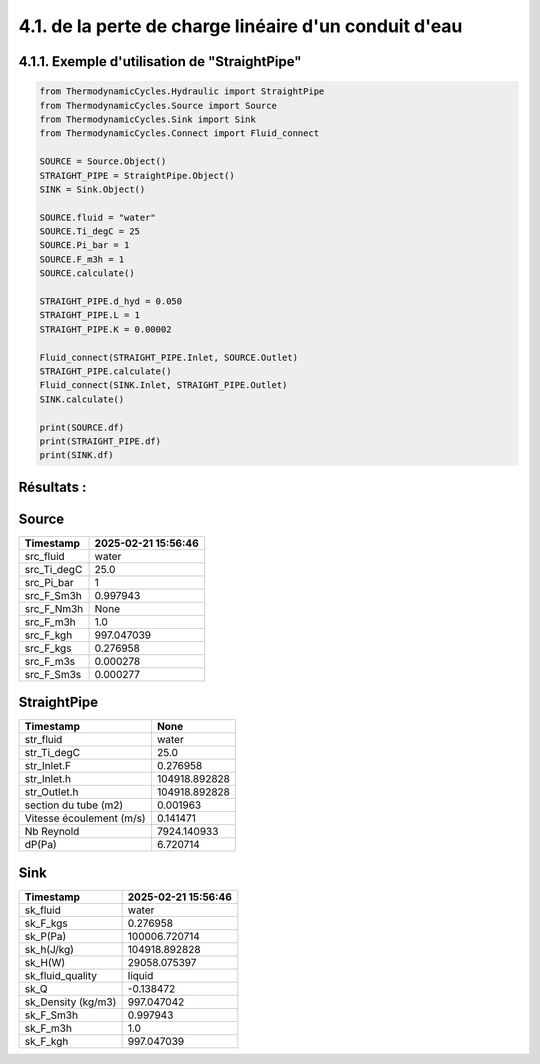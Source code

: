 .. _straight_pipe:

4.1. de la perte de charge linéaire d'un conduit d'eau
========================================================

4.1.1. Exemple d'utilisation de "StraightPipe"
--------------------------------------------

.. code-block:: python

    from ThermodynamicCycles.Hydraulic import StraightPipe
    from ThermodynamicCycles.Source import Source
    from ThermodynamicCycles.Sink import Sink
    from ThermodynamicCycles.Connect import Fluid_connect

    SOURCE = Source.Object()
    STRAIGHT_PIPE = StraightPipe.Object()
    SINK = Sink.Object()

    SOURCE.fluid = "water"
    SOURCE.Ti_degC = 25
    SOURCE.Pi_bar = 1
    SOURCE.F_m3h = 1
    SOURCE.calculate()

    STRAIGHT_PIPE.d_hyd = 0.050
    STRAIGHT_PIPE.L = 1
    STRAIGHT_PIPE.K = 0.00002

    Fluid_connect(STRAIGHT_PIPE.Inlet, SOURCE.Outlet)
    STRAIGHT_PIPE.calculate()
    Fluid_connect(SINK.Inlet, STRAIGHT_PIPE.Outlet)
    SINK.calculate()

    print(SOURCE.df)
    print(STRAIGHT_PIPE.df)
    print(SINK.df)

Résultats :
-----------

Source
------
.. list-table::
   :header-rows: 1

   * - Timestamp
     - 2025-02-21 15:56:46
   * - src_fluid
     - water
   * - src_Ti_degC
     - 25.0
   * - src_Pi_bar
     - 1
   * - src_F_Sm3h
     - 0.997943
   * - src_F_Nm3h
     - None
   * - src_F_m3h
     - 1.0
   * - src_F_kgh
     - 997.047039
   * - src_F_kgs
     - 0.276958
   * - src_F_m3s
     - 0.000278
   * - src_F_Sm3s
     - 0.000277

StraightPipe
------------
.. list-table::
   :header-rows: 1

   * - Timestamp
     - None
   * - str_fluid
     - water
   * - str_Ti_degC
     - 25.0
   * - str_Inlet.F
     - 0.276958
   * - str_Inlet.h
     - 104918.892828
   * - str_Outlet.h
     - 104918.892828
   * - section du tube (m2)
     - 0.001963
   * - Vitesse écoulement (m/s)
     - 0.141471
   * - Nb Reynold
     - 7924.140933
   * - dP(Pa)
     - 6.720714

Sink
----
.. list-table::
   :header-rows: 1

   * - Timestamp
     - 2025-02-21 15:56:46
   * - sk_fluid
     - water
   * - sk_F_kgs
     - 0.276958
   * - sk_P(Pa)
     - 100006.720714
   * - sk_h(J/kg)
     - 104918.892828
   * - sk_H(W)
     - 29058.075397
   * - sk_fluid_quality
     - liquid
   * - sk_Q
     - -0.138472
   * - sk_Density (kg/m3)
     - 997.047042
   * - sk_F_Sm3h
     - 0.997943
   * - sk_F_m3h
     - 1.0
   * - sk_F_kgh
     - 997.047039